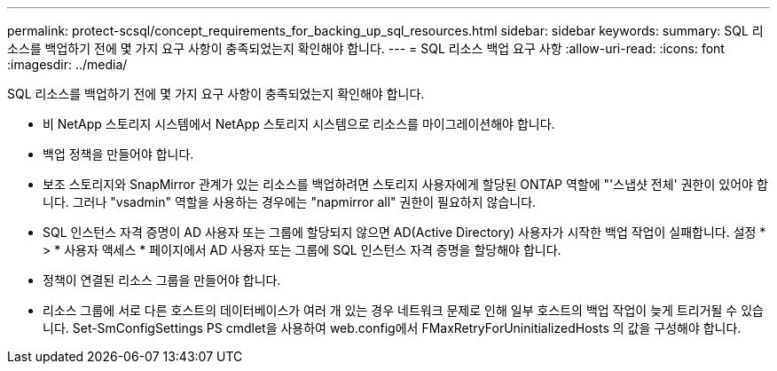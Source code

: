 ---
permalink: protect-scsql/concept_requirements_for_backing_up_sql_resources.html 
sidebar: sidebar 
keywords:  
summary: SQL 리소스를 백업하기 전에 몇 가지 요구 사항이 충족되었는지 확인해야 합니다. 
---
= SQL 리소스 백업 요구 사항
:allow-uri-read: 
:icons: font
:imagesdir: ../media/


[role="lead"]
SQL 리소스를 백업하기 전에 몇 가지 요구 사항이 충족되었는지 확인해야 합니다.

* 비 NetApp 스토리지 시스템에서 NetApp 스토리지 시스템으로 리소스를 마이그레이션해야 합니다.
* 백업 정책을 만들어야 합니다.
* 보조 스토리지와 SnapMirror 관계가 있는 리소스를 백업하려면 스토리지 사용자에게 할당된 ONTAP 역할에 "'스냅샷 전체' 권한이 있어야 합니다. 그러나 "vsadmin" 역할을 사용하는 경우에는 "napmirror all" 권한이 필요하지 않습니다.
* SQL 인스턴스 자격 증명이 AD 사용자 또는 그룹에 할당되지 않으면 AD(Active Directory) 사용자가 시작한 백업 작업이 실패합니다. 설정 * > * 사용자 액세스 * 페이지에서 AD 사용자 또는 그룹에 SQL 인스턴스 자격 증명을 할당해야 합니다.
* 정책이 연결된 리소스 그룹을 만들어야 합니다.
* 리소스 그룹에 서로 다른 호스트의 데이터베이스가 여러 개 있는 경우 네트워크 문제로 인해 일부 호스트의 백업 작업이 늦게 트리거될 수 있습니다. Set-SmConfigSettings PS cmdlet을 사용하여 web.config에서 FMaxRetryForUninitializedHosts 의 값을 구성해야 합니다.

